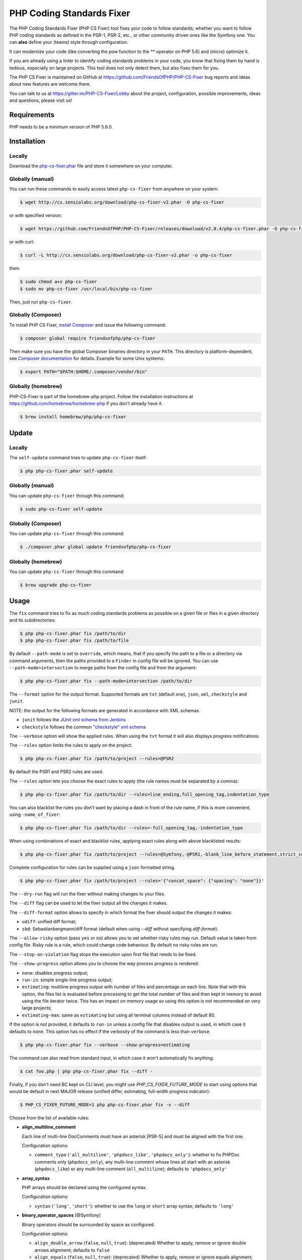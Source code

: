 PHP Coding Standards Fixer
==========================

The PHP Coding Standards Fixer (PHP CS Fixer) tool fixes your code to follow standards;
whether you want to follow PHP coding standards as defined in the PSR-1, PSR-2, etc.,
or other community driven ones like the Symfony one.
You can **also** define your (teams) style through configuration.

It can modernize your code (like converting the `pow` function to the `**` operator on PHP 5.6)
and (micro) optimize it.

If you are already using a linter to identify coding standards problems in your
code, you know that fixing them by hand is tedious, especially on large
projects. This tool does not only detect them, but also fixes them for you.

The PHP CS Fixer is maintained on GitHub at https://github.com/FriendsOfPHP/PHP-CS-Fixer
bug reports and ideas about new features are welcome there.

You can talk to us at https://gitter.im/PHP-CS-Fixer/Lobby about the project,
configuration, possible improvements, ideas and questions, please visit us!

Requirements
------------

PHP needs to be a minimum version of PHP 5.6.0.

Installation
------------

Locally
~~~~~~~

Download the `php-cs-fixer.phar`_ file and store it somewhere on your computer.

Globally (manual)
~~~~~~~~~~~~~~~~~

You can run these commands to easily access latest ``php-cs-fixer`` from anywhere on
your system:

.. code-block:: bash

    $ wget http://cs.sensiolabs.org/download/php-cs-fixer-v2.phar -O php-cs-fixer

or with specified version:

.. code-block:: bash

    $ wget https://github.com/FriendsOfPHP/PHP-CS-Fixer/releases/download/v2.8.4/php-cs-fixer.phar -O php-cs-fixer

or with curl:

.. code-block:: bash

    $ curl -L http://cs.sensiolabs.org/download/php-cs-fixer-v2.phar -o php-cs-fixer

then:

.. code-block:: bash

    $ sudo chmod a+x php-cs-fixer
    $ sudo mv php-cs-fixer /usr/local/bin/php-cs-fixer

Then, just run ``php-cs-fixer``.

Globally (Composer)
~~~~~~~~~~~~~~~~~~~

To install PHP CS Fixer, `install Composer <https://getcomposer.org/download/>`_ and issue the following command:

.. code-block:: bash

    $ composer global require friendsofphp/php-cs-fixer

Then make sure you have the global Composer binaries directory in your ``PATH``. This directory is platform-dependent, see `Composer documentation <https://getcomposer.org/doc/03-cli.md#composer-home>`_ for details. Example for some Unix systems:

.. code-block:: bash

    $ export PATH="$PATH:$HOME/.composer/vendor/bin"

Globally (homebrew)
~~~~~~~~~~~~~~~~~~~

PHP-CS-Fixer is part of the homebrew-php project. Follow the installation
instructions at https://github.com/homebrew/homebrew-php if you don't
already have it.

.. code-block:: bash

    $ brew install homebrew/php/php-cs-fixer

Update
------

Locally
~~~~~~~

The ``self-update`` command tries to update ``php-cs-fixer`` itself:

.. code-block:: bash

    $ php php-cs-fixer.phar self-update

Globally (manual)
~~~~~~~~~~~~~~~~~

You can update ``php-cs-fixer`` through this command:

.. code-block:: bash

    $ sudo php-cs-fixer self-update

Globally (Composer)
~~~~~~~~~~~~~~~~~~~

You can update ``php-cs-fixer`` through this command:

.. code-block:: bash

    $ ./composer.phar global update friendsofphp/php-cs-fixer

Globally (homebrew)
~~~~~~~~~~~~~~~~~~~

You can update ``php-cs-fixer`` through this command:

.. code-block:: bash

    $ brew upgrade php-cs-fixer

Usage
-----

The ``fix`` command tries to fix as much coding standards
problems as possible on a given file or files in a given directory and its subdirectories:

.. code-block:: bash

    $ php php-cs-fixer.phar fix /path/to/dir
    $ php php-cs-fixer.phar fix /path/to/file

By default ``--path-mode`` is set to ``override``, which means, that if you specify the path to a file or a directory via
command arguments, then the paths provided to a ``Finder`` in config file will be ignored. You can use ``--path-mode=intersection``
to merge paths from the config file and from the argument:

.. code-block:: bash

    $ php php-cs-fixer.phar fix --path-mode=intersection /path/to/dir

The ``--format`` option for the output format. Supported formats are ``txt`` (default one), ``json``, ``xml``, ``checkstyle`` and ``junit``.

NOTE: the output for the following formats are generated in accordance with XML schemas

* ``junit`` follows the `JUnit xml schema from Jenkins </doc/junit-10.xsd>`_
* ``checkstyle`` follows the common `"checkstyle" xml schema </doc/checkstyle.xsd>`_


The ``--verbose`` option will show the applied rules. When using the ``txt`` format it will also displays progress notifications.

The ``--rules`` option limits the rules to apply on the
project:

.. code-block:: bash

    $ php php-cs-fixer.phar fix /path/to/project --rules=@PSR2

By default the PSR1 and PSR2 rules are used.

The ``--rules`` option lets you choose the exact rules to
apply (the rule names must be separated by a comma):

.. code-block:: bash

    $ php php-cs-fixer.phar fix /path/to/dir --rules=line_ending,full_opening_tag,indentation_type

You can also blacklist the rules you don't want by placing a dash in front of the rule name, if this is more convenient,
using ``-name_of_fixer``:

.. code-block:: bash

    $ php php-cs-fixer.phar fix /path/to/dir --rules=-full_opening_tag,-indentation_type

When using combinations of exact and blacklist rules, applying exact rules along with above blacklisted results:

.. code-block:: bash

    $ php php-cs-fixer.phar fix /path/to/project --rules=@Symfony,-@PSR1,-blank_line_before_statement,strict_comparison

Complete configuration for rules can be supplied using a ``json`` formatted string.

.. code-block:: bash

    $ php php-cs-fixer.phar fix /path/to/project --rules='{"concat_space": {"spacing": "none"}}'

The ``--dry-run`` flag will run the fixer without making changes to your files.

The ``--diff`` flag can be used to let the fixer output all the changes it makes.

The ``--diff-format`` option allows to specify in which format the fixer should output the changes it makes:

* ``udiff``: unified diff format;
* ``sbd``: Sebastianbergmann/diff format (default when using `--diff` without specifying `diff-format`).

The ``--allow-risky`` option (pass ``yes`` or ``no``) allows you to set whether risky rules may run. Default value is taken from config file.
Risky rule is a rule, which could change code behaviour. By default no risky rules are run.

The ``--stop-on-violation`` flag stops the execution upon first file that needs to be fixed.

The ``--show-progress`` option allows you to choose the way process progress is rendered:

* ``none``: disables progress output;
* ``run-in``: simple single-line progress output;
* ``estimating``: multiline progress output with number of files and percentage on each line. Note that with this option, the files list is evaluated before processing to get the total number of files and then kept in memory to avoid using the file iterator twice. This has an impact on memory usage so using this option is not recommended on very large projects;
* ``estimating-max``: same as ``estimating`` but using all terminal columns instead of default 80.

If the option is not provided, it defaults to ``run-in`` unless a config file that disables output is used, in which case it defaults to ``none``. This option has no effect if the verbosity of the command is less than ``verbose``.

.. code-block:: bash

    $ php php-cs-fixer.phar fix --verbose --show-progress=estimating

The command can also read from standard input, in which case it won't
automatically fix anything:

.. code-block:: bash

    $ cat foo.php | php php-cs-fixer.phar fix --diff -

Finally, if you don't need BC kept on CLI level, you might use `PHP_CS_FIXER_FUTURE_MODE` to start using options that
would be default in next MAJOR release (unified differ, estimating, full-width progress indicator):

.. code-block:: bash

    $ PHP_CS_FIXER_FUTURE_MODE=1 php php-cs-fixer.phar fix -v --diff

Choose from the list of available rules:

* **align_multiline_comment**

  Each line of multi-line DocComments must have an asterisk [PSR-5] and
  must be aligned with the first one.

  Configuration options:

  - ``comment_type`` (``'all_multiline'``, ``'phpdocs_like'``, ``'phpdocs_only'``): whether
    to fix PHPDoc comments only (``phpdocs_only``), any multi-line comment
    whose lines all start with an asterisk (``phpdocs_like``) or any
    multi-line comment (``all_multiline``); defaults to ``'phpdocs_only'``

* **array_syntax**

  PHP arrays should be declared using the configured syntax.

  Configuration options:

  - ``syntax`` (``'long'``, ``'short'``): whether to use the ``long`` or ``short`` array
    syntax; defaults to ``'long'``

* **binary_operator_spaces** [@Symfony]

  Binary operators should be surrounded by space as configured.

  Configuration options:

  - ``align_double_arrow`` (``false``, ``null``, ``true``): (deprecated) Whether to apply,
    remove or ignore double arrows alignment; defaults to ``false``
  - ``align_equals`` (``false``, ``null``, ``true``): (deprecated) Whether to apply, remove
    or ignore equals alignment; defaults to ``false``
  - ``default`` (``'align'``, ``'align_single_space'``, ``'align_single_space_minimal'``,
    ``'single_space'``, ``null``): default fix strategy; defaults to ``'single_space'``
  - ``operators`` (``array``): dictionary of ``binary operator`` => ``fix strategy``
    values that differ from the default strategy; defaults to ``[]``

* **blank_line_after_namespace** [@PSR2, @Symfony]

  There MUST be one blank line after the namespace declaration.

* **blank_line_after_opening_tag** [@Symfony]

  Ensure there is no code on the same line as the PHP open tag and it is
  followed by a blank line.

* **blank_line_before_return**

  An empty line feed should precede a return statement. DEPRECATED: use
  ``blank_line_before_statement`` instead.

* **blank_line_before_statement** [@Symfony]

  An empty line feed must precede any configured statement.

  Configuration options:

  - ``statements`` (``array``): list of statements which must be preceded by an
    empty line; defaults to ``['break', 'continue', 'declare', 'return',
    'throw', 'try']``

* **braces** [@PSR2, @Symfony]

  The body of each structure MUST be enclosed by braces. Braces should be
  properly placed. Body of braces should be properly indented.

  Configuration options:

  - ``allow_single_line_closure`` (``bool``): whether single line lambda notation
    should be allowed; defaults to ``false``
  - ``position_after_anonymous_constructs`` (``'next'``, ``'same'``): whether the
    opening brace should be placed on "next" or "same" line after anonymous
    constructs (anonymous classes and lambda functions); defaults to ``'same'``
  - ``position_after_control_structures`` (``'next'``, ``'same'``): whether the opening
    brace should be placed on "next" or "same" line after control
    structures; defaults to ``'same'``
  - ``position_after_functions_and_oop_constructs`` (``'next'``, ``'same'``): whether
    the opening brace should be placed on "next" or "same" line after
    classy constructs (non-anonymous classes, interfaces, traits, methods
    and non-lambda functions); defaults to ``'next'``

* **cast_spaces** [@Symfony]

  A single space or none should be between cast and variable.

  Configuration options:

  - ``space`` (``'none'``, ``'single'``): spacing to apply between cast and variable;
    defaults to ``'single'``

* **class_attributes_separation** [@Symfony]

  Class, trait and interface elements must be separated with one blank
  line.

  Configuration options:

  - ``elements`` (``array``): list of classy elements; 'const', 'method',
    'property'; defaults to ``['const', 'method', 'property']``

* **class_definition** [@PSR2, @Symfony]

  Whitespace around the keywords of a class, trait or interfaces
  definition should be one space.

  Configuration options:

  - ``multiLineExtendsEachSingleLine`` (``bool``): whether definitions should be
    multiline; defaults to ``false``
  - ``singleItemSingleLine`` (``bool``): whether definitions should be single line
    when including a single item; defaults to ``false``
  - ``singleLine`` (``bool``): whether definitions should be single line; defaults
    to ``false``

* **class_keyword_remove**

  Converts ``::class`` keywords to FQCN strings.

* **combine_consecutive_issets**

  Using ``isset(X) &&`` multiple times should be done in one call.

* **combine_consecutive_unsets**

  Calling ``unset`` on multiple items should be done in one call.

* **compact_nullable_typehint**

  Remove extra spaces in a nullable typehint.

* **concat_space** [@Symfony]

  Concatenation should be spaced according configuration.

  Configuration options:

  - ``spacing`` (``'none'``, ``'one'``): spacing to apply around concatenation operator;
    defaults to ``'none'``

* **declare_equal_normalize** [@Symfony]

  Equal sign in declare statement should be surrounded by spaces or not
  following configuration.

  Configuration options:

  - ``space`` (``'none'``, ``'single'``): spacing to apply around the equal sign;
    defaults to ``'none'``

* **declare_strict_types** [@PHP70Migration:risky, @PHP71Migration:risky]

  Force strict types declaration in all files. Requires PHP >= 7.0.

  *Risky rule: forcing strict types will stop non strict code from working.*

* **dir_constant** [@Symfony:risky]

  Replaces ``dirname(__FILE__)`` expression with equivalent ``__DIR__``
  constant.

  *Risky rule: risky when the function ``dirname()`` is overridden.*

* **doctrine_annotation_array_assignment** [@DoctrineAnnotation]

  Doctrine annotations must use configured operator for assignment in
  arrays.

  Configuration options:

  - ``ignored_tags`` (``array``): list of tags that must not be treated as Doctrine
    Annotations; defaults to ``['abstract', 'access', 'code', 'deprec',
    'encode', 'exception', 'final', 'ingroup', 'inheritdoc', 'inheritDoc',
    'magic', 'name', 'toc', 'tutorial', 'private', 'static', 'staticvar',
    'staticVar', 'throw', 'api', 'author', 'category', 'copyright',
    'deprecated', 'example', 'filesource', 'global', 'ignore', 'internal',
    'license', 'link', 'method', 'package', 'param', 'property',
    'property-read', 'property-write', 'return', 'see', 'since', 'source',
    'subpackage', 'throws', 'todo', 'TODO', 'usedBy', 'uses', 'var',
    'version', 'after', 'afterClass', 'backupGlobals',
    'backupStaticAttributes', 'before', 'beforeClass',
    'codeCoverageIgnore', 'codeCoverageIgnoreStart',
    'codeCoverageIgnoreEnd', 'covers', 'coversDefaultClass',
    'coversNothing', 'dataProvider', 'depends', 'expectedException',
    'expectedExceptionCode', 'expectedExceptionMessage',
    'expectedExceptionMessageRegExp', 'group', 'large', 'medium',
    'preserveGlobalState', 'requires', 'runTestsInSeparateProcesses',
    'runInSeparateProcess', 'small', 'test', 'testdox', 'ticket', 'uses',
    'SuppressWarnings', 'noinspection', 'package_version', 'enduml',
    'startuml', 'fix', 'FIXME', 'fixme', 'override']``
  - ``operator`` (``':'``, ``'='``): the operator to use; defaults to ``'='``

* **doctrine_annotation_braces** [@DoctrineAnnotation]

  Doctrine annotations without arguments must use the configured syntax.

  Configuration options:

  - ``ignored_tags`` (``array``): list of tags that must not be treated as Doctrine
    Annotations; defaults to ``['abstract', 'access', 'code', 'deprec',
    'encode', 'exception', 'final', 'ingroup', 'inheritdoc', 'inheritDoc',
    'magic', 'name', 'toc', 'tutorial', 'private', 'static', 'staticvar',
    'staticVar', 'throw', 'api', 'author', 'category', 'copyright',
    'deprecated', 'example', 'filesource', 'global', 'ignore', 'internal',
    'license', 'link', 'method', 'package', 'param', 'property',
    'property-read', 'property-write', 'return', 'see', 'since', 'source',
    'subpackage', 'throws', 'todo', 'TODO', 'usedBy', 'uses', 'var',
    'version', 'after', 'afterClass', 'backupGlobals',
    'backupStaticAttributes', 'before', 'beforeClass',
    'codeCoverageIgnore', 'codeCoverageIgnoreStart',
    'codeCoverageIgnoreEnd', 'covers', 'coversDefaultClass',
    'coversNothing', 'dataProvider', 'depends', 'expectedException',
    'expectedExceptionCode', 'expectedExceptionMessage',
    'expectedExceptionMessageRegExp', 'group', 'large', 'medium',
    'preserveGlobalState', 'requires', 'runTestsInSeparateProcesses',
    'runInSeparateProcess', 'small', 'test', 'testdox', 'ticket', 'uses',
    'SuppressWarnings', 'noinspection', 'package_version', 'enduml',
    'startuml', 'fix', 'FIXME', 'fixme', 'override']``
  - ``syntax`` (``'with_braces'``, ``'without_braces'``): whether to add or remove
    braces; defaults to ``'without_braces'``

* **doctrine_annotation_indentation** [@DoctrineAnnotation]

  Doctrine annotations must be indented with four spaces.

  Configuration options:

  - ``ignored_tags`` (``array``): list of tags that must not be treated as Doctrine
    Annotations; defaults to ``['abstract', 'access', 'code', 'deprec',
    'encode', 'exception', 'final', 'ingroup', 'inheritdoc', 'inheritDoc',
    'magic', 'name', 'toc', 'tutorial', 'private', 'static', 'staticvar',
    'staticVar', 'throw', 'api', 'author', 'category', 'copyright',
    'deprecated', 'example', 'filesource', 'global', 'ignore', 'internal',
    'license', 'link', 'method', 'package', 'param', 'property',
    'property-read', 'property-write', 'return', 'see', 'since', 'source',
    'subpackage', 'throws', 'todo', 'TODO', 'usedBy', 'uses', 'var',
    'version', 'after', 'afterClass', 'backupGlobals',
    'backupStaticAttributes', 'before', 'beforeClass',
    'codeCoverageIgnore', 'codeCoverageIgnoreStart',
    'codeCoverageIgnoreEnd', 'covers', 'coversDefaultClass',
    'coversNothing', 'dataProvider', 'depends', 'expectedException',
    'expectedExceptionCode', 'expectedExceptionMessage',
    'expectedExceptionMessageRegExp', 'group', 'large', 'medium',
    'preserveGlobalState', 'requires', 'runTestsInSeparateProcesses',
    'runInSeparateProcess', 'small', 'test', 'testdox', 'ticket', 'uses',
    'SuppressWarnings', 'noinspection', 'package_version', 'enduml',
    'startuml', 'fix', 'FIXME', 'fixme', 'override']``
  - ``indent_mixed_lines`` (``bool``): whether to indent lines that have content
    before closing parenthesis; defaults to ``false``

* **doctrine_annotation_spaces** [@DoctrineAnnotation]

  Fixes spaces in Doctrine annotations.

  Configuration options:

  - ``after_argument_assignments`` (``null``, ``bool``): whether to add, remove or
    ignore spaces after argument assignment operator; defaults to ``false``
  - ``after_array_assignments_colon`` (``null``, ``bool``): whether to add, remove or
    ignore spaces after array assignment ``:`` operator; defaults to ``true``
  - ``after_array_assignments_equals`` (``null``, ``bool``): whether to add, remove or
    ignore spaces after array assignment ``=`` operator; defaults to ``true``
  - ``around_argument_assignments`` (``bool``): whether to fix spaces around
    argument assignment operator (deprecated, use
    ``before_argument_assignments`` and ``after_argument_assignments`` options
    instead); defaults to ``true``
  - ``around_array_assignments`` (``bool``): whether to fix spaces around array
    assignment operators (deprecated, use ``before_array_assignments_*`` and
    ``after_array_assignments_*`` options instead); defaults to ``true``
  - ``around_commas`` (``bool``): whether to fix spaces around commas; defaults to
    ``true``
  - ``around_parentheses`` (``bool``): whether to fix spaces around parentheses;
    defaults to ``true``
  - ``before_argument_assignments`` (``null``, ``bool``): whether to add, remove or
    ignore spaces before argument assignment operator; defaults to ``false``
  - ``before_array_assignments_colon`` (``null``, ``bool``): whether to add, remove or
    ignore spaces before array ``:`` assignment operator; defaults to ``true``
  - ``before_array_assignments_equals`` (``null``, ``bool``): whether to add, remove or
    ignore spaces before array ``=`` assignment operator; defaults to ``true``
  - ``ignored_tags`` (``array``): list of tags that must not be treated as Doctrine
    Annotations; defaults to ``['abstract', 'access', 'code', 'deprec',
    'encode', 'exception', 'final', 'ingroup', 'inheritdoc', 'inheritDoc',
    'magic', 'name', 'toc', 'tutorial', 'private', 'static', 'staticvar',
    'staticVar', 'throw', 'api', 'author', 'category', 'copyright',
    'deprecated', 'example', 'filesource', 'global', 'ignore', 'internal',
    'license', 'link', 'method', 'package', 'param', 'property',
    'property-read', 'property-write', 'return', 'see', 'since', 'source',
    'subpackage', 'throws', 'todo', 'TODO', 'usedBy', 'uses', 'var',
    'version', 'after', 'afterClass', 'backupGlobals',
    'backupStaticAttributes', 'before', 'beforeClass',
    'codeCoverageIgnore', 'codeCoverageIgnoreStart',
    'codeCoverageIgnoreEnd', 'covers', 'coversDefaultClass',
    'coversNothing', 'dataProvider', 'depends', 'expectedException',
    'expectedExceptionCode', 'expectedExceptionMessage',
    'expectedExceptionMessageRegExp', 'group', 'large', 'medium',
    'preserveGlobalState', 'requires', 'runTestsInSeparateProcesses',
    'runInSeparateProcess', 'small', 'test', 'testdox', 'ticket', 'uses',
    'SuppressWarnings', 'noinspection', 'package_version', 'enduml',
    'startuml', 'fix', 'FIXME', 'fixme', 'override']``

* **elseif** [@PSR2, @Symfony]

  The keyword ``elseif`` should be used instead of ``else if`` so that all
  control keywords look like single words.

* **encoding** [@PSR1, @PSR2, @Symfony]

  PHP code MUST use only UTF-8 without BOM (remove BOM).

* **ereg_to_preg** [@Symfony:risky]

  Replace deprecated ``ereg`` regular expression functions with preg.

  *Risky rule: risky if the ``ereg`` function is overridden.*

* **escape_implicit_backslashes**

  Escape implicit backslashes in strings and heredocs to ease the
  understanding of which are special chars interpreted by PHP and which
  not.

  Configuration options:

  - ``double_quoted`` (``bool``): whether to fix double-quoted strings; defaults to
    ``true``
  - ``heredoc_syntax`` (``bool``): whether to fix heredoc syntax; defaults to ``true``
  - ``single_quoted`` (``bool``): whether to fix single-quoted strings; defaults to
    ``false``

* **explicit_indirect_variable**

  Add curly braces to indirect variables to make them clear to understand.
  Requires PHP >= 7.0.

* **explicit_string_variable**

  Converts implicit variables into explicit ones in double-quoted strings
  or heredoc syntax.

* **final_internal_class**

  Internal classes should be ``final``.

  *Risky rule: changing classes to ``final`` might cause code execution to break.*

  Configuration options:

  - ``annotation-black-list`` (``array``): class level annotations tags that must be
    omitted to fix the class, even if all of the white list ones are used
    as well. (case in sensitive); defaults to ``['@final', '@Entity', '@ORM']``
  - ``annotation-white-list`` (``array``): class level annotations tags that must be
    set in order to fix the class. (case in sensitive); defaults to
    ``['@internal']``

* **full_opening_tag** [@PSR1, @PSR2, @Symfony]

  PHP code must use the long ``<?php`` tags or short-echo ``<?=`` tags and not
  other tag variations.

* **function_declaration** [@PSR2, @Symfony]

  Spaces should be properly placed in a function declaration.

  Configuration options:

  - ``closure_function_spacing`` (``'none'``, ``'one'``): spacing to use before open
    parenthesis for closures; defaults to ``'one'``

* **function_to_constant** [@Symfony:risky]

  Replace core functions calls returning constants with the constants.

  *Risky rule: risky when any of the configured functions to replace are overridden.*

  Configuration options:

  - ``functions`` (``array``): list of function names to fix; defaults to
    ``['get_class', 'php_sapi_name', 'phpversion', 'pi']``

* **function_typehint_space** [@Symfony]

  Add missing space between function's argument and its typehint.

* **general_phpdoc_annotation_remove**

  Configured annotations should be omitted from phpdocs.

  Configuration options:

  - ``annotations`` (``array``): list of annotations to remove, e.g. ``["author"]``;
    defaults to ``[]``

* **hash_to_slash_comment**

  Single line comments should use double slashes ``//`` and not hash ``#``.
  DEPRECATED: use ``single_line_comment_style`` instead.

* **header_comment**

  Add, replace or remove header comment.

  Configuration options:

  - ``commentType`` (``'comment'``, ``'PHPDoc'``): comment syntax type; defaults to
    ``'comment'``
  - ``header`` (``string``): proper header content; required
  - ``location`` (``'after_declare_strict'``, ``'after_open'``): the location of the
    inserted header; defaults to ``'after_declare_strict'``
  - ``separate`` (``'both'``, ``'bottom'``, ``'none'``, ``'top'``): whether the header should be
    separated from the file content with a new line; defaults to ``'both'``

* **heredoc_to_nowdoc**

  Convert ``heredoc`` to ``nowdoc`` where possible.

* **include** [@Symfony]

  Include/Require and file path should be divided with a single space.
  File path should not be placed under brackets.

* **increment_style** [@Symfony]

  Pre- or post-increment and decrement operators should be used if
  possible.

  Configuration options:

  - ``style`` (``'post'``, ``'pre'``): whether to use pre- or post-increment and
    decrement operators; defaults to ``'pre'``

* **indentation_type** [@PSR2, @Symfony]

  Code MUST use configured indentation type.

* **is_null** [@Symfony:risky]

  Replaces is_null(parameter) expression with ``null === parameter``.

  *Risky rule: risky when the function ``is_null()`` is overridden.*

  Configuration options:

  - ``use_yoda_style`` (``bool``): whether Yoda style conditions should be used;
    defaults to ``true``

* **line_ending** [@PSR2, @Symfony]

  All PHP files must use same line ending.

* **linebreak_after_opening_tag**

  Ensure there is no code on the same line as the PHP open tag.

* **list_syntax**

  List (``array`` destructuring) assignment should be declared using the
  configured syntax. Requires PHP >= 7.1.

  Configuration options:

  - ``syntax`` (``'long'``, ``'short'``): whether to use the ``long`` or ``short`` ``list``
    syntax; defaults to ``'long'``

* **lowercase_cast** [@Symfony]

  Cast should be written in lower case.

* **lowercase_constants** [@PSR2, @Symfony]

  The PHP constants ``true``, ``false``, and ``null`` MUST be in lower case.

* **lowercase_keywords** [@PSR2, @Symfony]

  PHP keywords MUST be in lower case.

* **magic_constant_casing** [@Symfony]

  Magic constants should be referred to using the correct casing.

* **mb_str_functions**

  Replace non multibyte-safe functions with corresponding mb function.

  *Risky rule: risky when any of the functions are overridden.*

* **method_argument_space** [@PSR2, @Symfony]

  In method arguments and method call, there MUST NOT be a space before
  each comma and there MUST be one space after each comma. Argument lists
  MAY be split across multiple lines, where each subsequent line is
  indented once. When doing so, the first item in the list MUST be on the
  next line, and there MUST be only one argument per line.

  Configuration options:

  - ``ensure_fully_multiline`` (``bool``): ensure every argument of a multiline
    argument list is on its own line; defaults to ``false``
  - ``keep_multiple_spaces_after_comma`` (``bool``): whether keep multiple spaces
    after comma; defaults to ``false``

* **method_chaining_indentation**

  Method chaining MUST be properly indented. Method chaining with
  different levels of indentation is not supported.

* **method_separation**

  Methods must be separated with one blank line. DEPRECATED: use
  ``class_attributes_separation`` instead.

* **modernize_types_casting** [@Symfony:risky]

  Replaces ``intval``, ``floatval``, ``doubleval``, ``strval`` and ``boolval``
  function calls with according type casting operator.

  *Risky rule: risky if any of the functions ``intval``, ``floatval``, ``doubleval``, ``strval`` or ``boolval`` are overridden.*

* **native_function_casing** [@Symfony]

  Function defined by PHP should be called using the correct casing.

* **native_function_invocation**

  Add leading ``\`` before function invocation of internal function to speed
  up resolving.

  *Risky rule: risky when any of the functions are overridden.*

  Configuration options:

  - ``exclude`` (``array``): list of functions to ignore; defaults to ``[]``

* **new_with_braces** [@Symfony]

  All instances created with new keyword must be followed by braces.

* **no_alias_functions** [@Symfony:risky]

  Master functions shall be used instead of aliases.

  *Risky rule: risky when any of the alias functions are overridden.*

* **no_blank_lines_after_class_opening** [@Symfony]

  There should be no empty lines after class opening brace.

* **no_blank_lines_after_phpdoc** [@Symfony]

  There should not be blank lines between docblock and the documented
  element.

* **no_blank_lines_before_namespace**

  There should be no blank lines before a namespace declaration.

* **no_break_comment** [@PSR2, @Symfony]

  There must be a comment when fall-through is intentional in a non-empty
  case body.

  Configuration options:

  - ``comment_text`` (``string``): the text to use in the added comment and to
    detect it; defaults to ``'no break'``

* **no_closing_tag** [@PSR2, @Symfony]

  The closing ``?>`` tag MUST be omitted from files containing only PHP.

* **no_empty_comment** [@Symfony]

  There should not be any empty comments.

* **no_empty_phpdoc** [@Symfony]

  There should not be empty PHPDoc blocks.

* **no_empty_statement** [@Symfony]

  Remove useless semicolon statements.

* **no_extra_consecutive_blank_lines** [@Symfony]

  Removes extra blank lines and/or blank lines following configuration.

  Configuration options:

  - ``tokens`` (``array``): list of tokens to fix; defaults to ``['extra']``

* **no_homoglyph_names** [@Symfony:risky]

  Replace accidental usage of homoglyphs (non ascii characters) in names.

  *Risky rule: renames classes and cannot rename the files. You might have string references to renamed code (``$$name``).*

* **no_leading_import_slash** [@Symfony]

  Remove leading slashes in use clauses.

* **no_leading_namespace_whitespace** [@Symfony]

  The namespace declaration line shouldn't contain leading whitespace.

* **no_mixed_echo_print** [@Symfony]

  Either language construct ``print`` or ``echo`` should be used.

  Configuration options:

  - ``use`` (``'echo'``, ``'print'``): the desired language construct; defaults to
    ``'echo'``

* **no_multiline_whitespace_around_double_arrow** [@Symfony]

  Operator ``=>`` should not be surrounded by multi-line whitespaces.

* **no_multiline_whitespace_before_semicolons**

  Multi-line whitespace before closing semicolon are prohibited.

* **no_null_property_initialization**

  Properties MUST not be explicitly initialized with ``null``.

* **no_php4_constructor**

  Convert PHP4-style constructors to ``__construct``.

  *Risky rule: risky when old style constructor being fixed is overridden or overrides parent one.*

* **no_short_bool_cast** [@Symfony]

  Short cast ``bool`` using double exclamation mark should not be used.

* **no_short_echo_tag**

  Replace short-echo ``<?=`` with long format ``<?php echo`` syntax.

* **no_singleline_whitespace_before_semicolons** [@Symfony]

  Single-line whitespace before closing semicolon are prohibited.

* **no_spaces_after_function_name** [@PSR2, @Symfony]

  When making a method or function call, there MUST NOT be a space between
  the method or function name and the opening parenthesis.

* **no_spaces_around_offset** [@Symfony]

  There MUST NOT be spaces around offset braces.

  Configuration options:

  - ``positions`` (``array``): whether spacing should be fixed inside and/or outside
    the offset braces; defaults to ``['inside', 'outside']``

* **no_spaces_inside_parenthesis** [@PSR2, @Symfony]

  There MUST NOT be a space after the opening parenthesis. There MUST NOT
  be a space before the closing parenthesis.

* **no_superfluous_elseif**

  Replaces superfluous ``elseif`` with ``if``.

* **no_trailing_comma_in_list_call** [@Symfony]

  Remove trailing commas in list function calls.

* **no_trailing_comma_in_singleline_array** [@Symfony]

  PHP single-line arrays should not have trailing comma.

* **no_trailing_whitespace** [@PSR2, @Symfony]

  Remove trailing whitespace at the end of non-blank lines.

* **no_trailing_whitespace_in_comment** [@PSR2, @Symfony]

  There MUST be no trailing spaces inside comments and phpdocs.

* **no_unneeded_control_parentheses** [@Symfony]

  Removes unneeded parentheses around control statements.

  Configuration options:

  - ``statements`` (``array``): list of control statements to fix; defaults to
    ``['break', 'clone', 'continue', 'echo_print', 'return', 'switch_case',
    'yield']``

* **no_unneeded_curly_braces** [@Symfony]

  Removes unneeded curly braces that are superfluous and aren't part of a
  control structure's body.

* **no_unneeded_final_method** [@Symfony]

  A final class must not have final methods.

* **no_unreachable_default_argument_value**

  In function arguments there must not be arguments with default values
  before non-default ones.

  *Risky rule: modifies the signature of functions; therefore risky when using systems (such as some Symfony components) that rely on those (for example through reflection).*

* **no_unused_imports** [@Symfony]

  Unused use statements must be removed.

* **no_useless_else**

  There should not be useless ``else`` cases.

* **no_useless_return**

  There should not be an empty return statement at the end of a function.

* **no_whitespace_before_comma_in_array** [@Symfony]

  In array declaration, there MUST NOT be a whitespace before each comma.

* **no_whitespace_in_blank_line** [@Symfony]

  Remove trailing whitespace at the end of blank lines.

* **non_printable_character** [@Symfony:risky, @PHP70Migration:risky, @PHP71Migration:risky]

  Remove Zero-width space (ZWSP), Non-breaking space (NBSP) and other
  invisible unicode symbols.

  *Risky rule: risky when strings contain intended invisible characters.*

  Configuration options:

  - ``use_escape_sequences_in_strings`` (``bool``): whether characters should be
    replaced with escape sequences in strings; defaults to ``false``

* **normalize_index_brace** [@Symfony]

  Array index should always be written by using square braces.

* **not_operator_with_space**

  Logical NOT operators (``!``) should have leading and trailing
  whitespaces.

* **not_operator_with_successor_space**

  Logical NOT operators (``!``) should have one trailing whitespace.

* **object_operator_without_whitespace** [@Symfony]

  There should not be space before or after object ``T_OBJECT_OPERATOR``
  ``->``.

* **ordered_class_elements**

  Orders the elements of classes/interfaces/traits.

  Configuration options:

  - ``order`` (``array``): list of strings defining order of elements; defaults to
    ``['use_trait', 'constant_public', 'constant_protected',
    'constant_private', 'property_public', 'property_protected',
    'property_private', 'construct', 'destruct', 'magic', 'phpunit',
    'method_public', 'method_protected', 'method_private']``

* **ordered_imports**

  Ordering use statements.

  Configuration options:

  - ``importsOrder`` (``array``, ``null``): defines the order of import types; defaults
    to ``null``
  - ``sortAlgorithm`` (``'alpha'``, ``'length'``): whether the statements should be
    sorted alphabetically or by length; defaults to ``'alpha'``

* **php_unit_construct** [@Symfony:risky]

  PHPUnit assertion method calls like "->assertSame(true, $foo)" should be
  written with dedicated method like "->assertTrue($foo)".

  *Risky rule: fixer could be risky if one is overriding PHPUnit's native methods.*

  Configuration options:

  - ``assertions`` (``array``): list of assertion methods to fix; defaults to
    ``['assertEquals', 'assertSame', 'assertNotEquals', 'assertNotSame']``

* **php_unit_dedicate_assert** [@Symfony:risky, @PHPUnit30Migration:risky, @PHPUnit32Migration:risky, @PHPUnit35Migration:risky, @PHPUnit43Migration:risky, @PHPUnit48Migration:risky, @PHPUnit50Migration:risky, @PHPUnit52Migration:risky, @PHPUnit54Migration:risky, @PHPUnit56Migration:risky, @PHPUnit57Migration:risky, @PHPUnit60Migration:risky]

  PHPUnit assertions like "assertInternalType", "assertFileExists", should
  be used over "assertTrue".

  *Risky rule: fixer could be risky if one is overriding PHPUnit's native methods.*

  Configuration options:

  - ``functions`` (``null``): (deprecated, use ``target`` instead) List of assertions
    to fix (overrides ``target``); defaults to ``null``
  - ``target`` (``'3.0'``, ``'3.5'``, ``'5.0'``, ``'5.6'``, ``'newest'``): target version of
    PHPUnit; defaults to ``'5.0'``

* **php_unit_expectation** [@PHPUnit52Migration:risky, @PHPUnit54Migration:risky, @PHPUnit56Migration:risky, @PHPUnit57Migration:risky, @PHPUnit60Migration:risky]

  Usages of ``->setExpectedException*`` methods MUST be replaced by
  ``->expectException*`` methods.

  *Risky rule: risky when PHPUnit classes are overridden or not accessible, or when project has PHPUnit incompatibilities.*

  Configuration options:

  - ``target`` (``'5.2'``, ``'5.6'``, ``'newest'``): target version of PHPUnit; defaults to
    ``'newest'``

* **php_unit_fqcn_annotation** [@Symfony]

  PHPUnit annotations should be a FQCNs including a root namespace.

* **php_unit_mock** [@PHPUnit54Migration:risky, @PHPUnit56Migration:risky, @PHPUnit57Migration:risky, @PHPUnit60Migration:risky]

  Usages of ``->getMock`` and
  ``->getMockWithoutInvokingTheOriginalConstructor`` methods MUST be
  replaced by ``->createMock`` method.

  *Risky rule: risky when PHPUnit classes are overridden or not accessible, or when project has PHPUnit incompatibilities.*

* **php_unit_namespaced** [@PHPUnit48Migration:risky, @PHPUnit50Migration:risky, @PHPUnit52Migration:risky, @PHPUnit54Migration:risky, @PHPUnit56Migration:risky, @PHPUnit57Migration:risky, @PHPUnit60Migration:risky]

  PHPUnit classes MUST be used in namespaced version, eg
  ``\PHPUnit\Framework\TestCase`` instead of ``\PHPUnit_Framework_TestCase``.

  *Risky rule: risky when PHPUnit classes are overridden or not accessible, or when project has PHPUnit incompatibilities.*

  Configuration options:

  - ``target`` (``'4.8'``, ``'5.7'``, ``'6.0'``, ``'newest'``): target version of PHPUnit;
    defaults to ``'newest'``

* **php_unit_no_expectation_annotation** [@PHPUnit32Migration:risky, @PHPUnit35Migration:risky, @PHPUnit43Migration:risky, @PHPUnit48Migration:risky, @PHPUnit50Migration:risky, @PHPUnit52Migration:risky, @PHPUnit54Migration:risky, @PHPUnit56Migration:risky, @PHPUnit57Migration:risky, @PHPUnit60Migration:risky]

  Usages of ``@expectedException*`` annotations MUST be replaced by
  ``->setExpectedException*`` methods.

  *Risky rule: risky when PHPUnit classes are overridden or not accessible, or when project has PHPUnit incompatibilities.*

  Configuration options:

  - ``target`` (``'3.2'``, ``'4.3'``, ``'newest'``): target version of PHPUnit; defaults to
    ``'newest'``
  - ``use_class_const`` (``bool``): use ::class notation; defaults to ``true``

* **php_unit_strict**

  PHPUnit methods like ``assertSame`` should be used instead of
  ``assertEquals``.

  *Risky rule: risky when any of the functions are overridden.*

  Configuration options:

  - ``assertions`` (``array``): list of assertion methods to fix; defaults to
    ``['assertAttributeEquals', 'assertAttributeNotEquals', 'assertEquals',
    'assertNotEquals']``

* **php_unit_test_class_requires_covers**

  Adds a default ``@coversNothing`` annotation to PHPUnit test classes that
  have no ``@covers*`` annotation.

* **phpdoc_add_missing_param_annotation**

  Phpdoc should contain @param for all params.

  Configuration options:

  - ``only_untyped`` (``bool``): whether to add missing ``@param`` annotations for
    untyped parameters only; defaults to ``true``

* **phpdoc_align** [@Symfony]

  All items of the given phpdoc tags must be aligned vertically.

  Configuration options:

  - ``tags`` (``array``): the tags that should be aligned; defaults to ``['param',
    'return', 'throws', 'type', 'var']``

* **phpdoc_annotation_without_dot** [@Symfony]

  Phpdocs annotation descriptions should not be a sentence.

* **phpdoc_indent** [@Symfony]

  Docblocks should have the same indentation as the documented subject.

* **phpdoc_inline_tag** [@Symfony]

  Fix phpdoc inline tags, make inheritdoc always inline.

* **phpdoc_no_access** [@Symfony]

  @access annotations should be omitted from phpdocs.

* **phpdoc_no_alias_tag** [@Symfony]

  No alias PHPDoc tags should be used.

  Configuration options:

  - ``replacements`` (``array``): mapping between replaced annotations with new
    ones; defaults to ``['property-read' => 'property', 'property-write' =>
    'property', 'type' => 'var', 'link' => 'see']``

* **phpdoc_no_empty_return** [@Symfony]

  @return void and @return null annotations should be omitted from
  phpdocs.

* **phpdoc_no_package** [@Symfony]

  @package and @subpackage annotations should be omitted from phpdocs.

* **phpdoc_no_useless_inheritdoc** [@Symfony]

  Classy that does not inherit must not have inheritdoc tags.

* **phpdoc_order**

  Annotations in phpdocs should be ordered so that param annotations come
  first, then throws annotations, then return annotations.

* **phpdoc_return_self_reference** [@Symfony]

  The type of ``@return`` annotations of methods returning a reference to
  itself must the configured one.

  Configuration options:

  - ``replacements`` (``array``): mapping between replaced return types with new
    ones; defaults to ``['this' => '$this', '@this' => '$this', '$self' =>
    'self', '@self' => 'self', '$static' => 'static', '@static' =>
    'static']``

* **phpdoc_scalar** [@Symfony]

  Scalar types should always be written in the same form. ``int`` not
  ``integer``, ``bool`` not ``boolean``, ``float`` not ``real`` or ``double``.

* **phpdoc_separation** [@Symfony]

  Annotations in phpdocs should be grouped together so that annotations of
  the same type immediately follow each other, and annotations of a
  different type are separated by a single blank line.

* **phpdoc_single_line_var_spacing** [@Symfony]

  Single line @var PHPDoc should have proper spacing.

* **phpdoc_summary** [@Symfony]

  Phpdocs summary should end in either a full stop, exclamation mark, or
  question mark.

* **phpdoc_to_comment** [@Symfony]

  Docblocks should only be used on structural elements.

* **phpdoc_trim** [@Symfony]

  Phpdocs should start and end with content, excluding the very first and
  last line of the docblocks.

* **phpdoc_types** [@Symfony]

  The correct case must be used for standard PHP types in phpdoc.

* **phpdoc_types_order**

  Sorts PHPDoc types.

  Configuration options:

  - ``null_adjustment`` (``'always_first'``, ``'always_last'``, ``'none'``): forces the
    position of ``null`` (overrides ``sort_algorithm``); defaults to
    ``'always_first'``
  - ``sort_algorithm`` (``'alpha'``, ``'none'``): the sorting algorithm to apply;
    defaults to ``'alpha'``

* **phpdoc_var_without_name** [@Symfony]

  @var and @type annotations should not contain the variable name.

* **pow_to_exponentiation** [@PHP56Migration:risky, @PHP70Migration:risky, @PHP71Migration:risky]

  Converts ``pow()`` to the ``**`` operator.

  *Risky rule: risky when the function ``pow()`` is overridden.*

* **pre_increment**

  Pre incrementation/decrementation should be used if possible.
  DEPRECATED: use ``increment_style`` instead.

* **protected_to_private** [@Symfony]

  Converts ``protected`` variables and methods to ``private`` where possible.

* **psr0**

  Classes must be in a path that matches their namespace, be at least one
  namespace deep and the class name should match the file name.

  *Risky rule: this fixer may change your class name, which will break the code that is depended on old name.*

  Configuration options:

  - ``dir`` (``string``): the directory where the project code is placed; defaults
    to ``''``

* **psr4** [@Symfony:risky]

  Class names should match the file name.

  *Risky rule: this fixer may change your class name, which will break the code that is depended on old name.*

* **random_api_migration** [@PHP70Migration:risky, @PHP71Migration:risky]

  Replaces ``rand``, ``srand``, ``getrandmax`` functions calls with their ``mt_*``
  analogs.

  *Risky rule: risky when the configured functions are overridden.*

  Configuration options:

  - ``replacements`` (``array``): mapping between replaced functions with the new
    ones; defaults to ``['getrandmax' => 'mt_getrandmax', 'rand' =>
    'mt_rand', 'srand' => 'mt_srand']``

* **return_type_declaration** [@Symfony]

  There should be one or no space before colon, and one space after it in
  return type declarations, according to configuration.

  Configuration options:

  - ``space_before`` (``'none'``, ``'one'``): spacing to apply before colon; defaults to
    ``'none'``

* **self_accessor** [@Symfony]

  Inside class or interface element "self" should be preferred to the
  class name itself.

* **semicolon_after_instruction** [@Symfony]

  Instructions must be terminated with a semicolon.

* **short_scalar_cast** [@Symfony]

  Cast ``(boolean)`` and ``(integer)`` should be written as ``(bool)`` and
  ``(int)``, ``(double)`` and ``(real)`` as ``(float)``.

* **silenced_deprecation_error** [@Symfony:risky]

  Ensures deprecation notices are silenced.

  *Risky rule: silencing of deprecation errors might cause changes to code behaviour.*

* **simplified_null_return**

  A return statement wishing to return ``void`` should not return ``null``.

* **single_blank_line_at_eof** [@PSR2, @Symfony]

  A PHP file without end tag must always end with a single empty line
  feed.

* **single_blank_line_before_namespace** [@Symfony]

  There should be exactly one blank line before a namespace declaration.

* **single_class_element_per_statement** [@PSR2, @Symfony]

  There MUST NOT be more than one property or constant declared per
  statement.

  Configuration options:

  - ``elements`` (``array``): list of strings which element should be modified;
    defaults to ``['const', 'property']``

* **single_import_per_statement** [@PSR2, @Symfony]

  There MUST be one use keyword per declaration.

* **single_line_after_imports** [@PSR2, @Symfony]

  Each namespace use MUST go on its own line and there MUST be one blank
  line after the use statements block.

* **single_line_comment_style** [@Symfony]

  Single-line comments and multi-line comments with only one line of
  actual content should use the ``//`` syntax.

  Configuration options:

  - ``comment_types`` (``array``): list of comment types to fix; defaults to
    ``['asterisk', 'hash']``

* **single_quote** [@Symfony]

  Convert double quotes to single quotes for simple strings.

* **space_after_semicolon** [@Symfony]

  Fix whitespace after a semicolon.

  Configuration options:

  - ``remove_in_empty_for_expressions`` (``bool``): whether spaces should be removed
    for empty ``for`` expressions; defaults to ``false``

* **standardize_not_equals** [@Symfony]

  Replace all ``<>`` with ``!=``.

* **strict_comparison**

  Comparisons should be strict.

  *Risky rule: changing comparisons to strict might change code behavior.*

* **strict_param**

  Functions should be used with ``$strict`` param set to ``true``.

  *Risky rule: risky when the fixed function is overridden or if the code relies on non-strict usage.*

* **switch_case_semicolon_to_colon** [@PSR2, @Symfony]

  A case should be followed by a colon and not a semicolon.

* **switch_case_space** [@PSR2, @Symfony]

  Removes extra spaces between colon and case value.

* **ternary_operator_spaces** [@Symfony]

  Standardize spaces around ternary operator.

* **ternary_to_null_coalescing** [@PHP70Migration, @PHP71Migration]

  Use ``null`` coalescing operator ``??`` where possible. Requires PHP >= 7.0.

* **trailing_comma_in_multiline_array** [@Symfony]

  PHP multi-line arrays should have a trailing comma.

* **trim_array_spaces** [@Symfony]

  Arrays should be formatted like function/method arguments, without
  leading or trailing single line space.

* **unary_operator_spaces** [@Symfony]

  Unary operators should be placed adjacent to their operands.

* **visibility_required** [@PSR2, @Symfony, @PHP71Migration]

  Visibility MUST be declared on all properties and methods; abstract and
  final MUST be declared before the visibility; static MUST be declared
  after the visibility.

  Configuration options:

  - ``elements`` (``array``): the structural elements to fix (PHP >= 7.1 required
    for ``const``); defaults to ``['property', 'method']``

* **void_return** [@PHP71Migration:risky]

  Add void return type to functions with missing or empty return
  statements, but priority is given to ``@return`` annotations. Requires
  PHP >= 7.1.

  *Risky rule: modifies the signature of functions.*

* **whitespace_after_comma_in_array** [@Symfony]

  In array declaration, there MUST be a whitespace after each comma.

* **yoda_style** [@Symfony]

  Write conditions in Yoda style (``true``), non-Yoda style (``false``) or
  ignore those conditions (``null``) based on configuration.

  Configuration options:

  - ``equal`` (``bool``, ``null``): style for equal (``==``, ``!=``) statements; defaults to
    ``true``
  - ``identical`` (``bool``, ``null``): style for identical (``===``, ``!==``) statements;
    defaults to ``true``
  - ``less_and_greater`` (``bool``, ``null``): style for less and greater than (``<``,
    ``<=``, ``>``, ``>=``) statements; defaults to ``null``


The ``--dry-run`` option displays the files that need to be
fixed but without actually modifying them:

.. code-block:: bash

    $ php php-cs-fixer.phar fix /path/to/code --dry-run

Config file
-----------

Instead of using command line options to customize the rule, you can save the
project configuration in a ``.php_cs.dist`` file in the root directory of your project.
The file must return an instance of `PhpCsFixer\\ConfigInterface <https://github.com/FriendsOfPHP/PHP-CS-Fixer/blob/v2.8.4/src/ConfigInterface.php>`_
which lets you configure the rules, the files and directories that
need to be analyzed. You may also create ``.php_cs`` file, which is
the local configuration that will be used instead of the project configuration. It
is a good practice to add that file into your ``.gitignore`` file.
With the ``--config`` option you can specify the path to the
``.php_cs`` file.

The example below will add two rules to the default list of PSR2 set rules:

.. code-block:: php

    <?php

    $finder = PhpCsFixer\Finder::create()
        ->exclude('somedir')
        ->notPath('src/Symfony/Component/Translation/Tests/fixtures/resources.php')
        ->in(__DIR__)
    ;

    return PhpCsFixer\Config::create()
        ->setRules([
            '@PSR2' => true,
            'strict_param' => true,
            'array_syntax' => ['syntax' => 'short'],
        ])
        ->setFinder($finder)
    ;

**NOTE**: ``exclude`` will work only for directories, so if you need to exclude file, try ``notPath``.

See `Symfony\\Finder <http://symfony.com/doc/current/components/finder.html>`_
online documentation for other `Finder` methods.

You may also use a blacklist for the rules instead of the above shown whitelist approach.
The following example shows how to use all ``Symfony`` rules but the ``full_opening_tag`` rule.

.. code-block:: php

    <?php

    $finder = PhpCsFixer\Finder::create()
        ->exclude('somedir')
        ->in(__DIR__)
    ;

    return PhpCsFixer\Config::create()
        ->setRules([
            '@Symfony' => true,
            'full_opening_tag' => false,
        ])
        ->setFinder($finder)
    ;

You may want to use non-linux whitespaces in your project. Then you need to
configure them in your config file.

.. code-block:: php

    <?php

    return PhpCsFixer\Config::create()
        ->setIndent("\t")
        ->setLineEnding("\r\n")
    ;

By using ``--using-cache`` option with ``yes`` or ``no`` you can set if the caching
mechanism should be used.

Caching
-------

The caching mechanism is enabled by default. This will speed up further runs by
fixing only files that were modified since the last run. The tool will fix all
files if the tool version has changed or the list of rules has changed.
Cache is supported only for tool downloaded as phar file or installed via
composer.

Cache can be disabled via ``--using-cache`` option or config file:

.. code-block:: php

    <?php

    return PhpCsFixer\Config::create()
        ->setUsingCache(false)
    ;

Cache file can be specified via ``--cache-file`` option or config file:

.. code-block:: php

    <?php

    return PhpCsFixer\Config::create()
        ->setCacheFile(__DIR__.'/.php_cs.cache')
    ;

Using PHP CS Fixer on CI
------------------------

Require ``friendsofphp/php-cs-fixer`` as a ``dev`` dependency:

.. code-block:: bash

    $ ./composer.phar require --dev friendsofphp/php-cs-fixer

Then, add the following command to your CI:

.. code-block:: bash

    $ CHANGED_FILES=$(git diff --name-only --diff-filter=ACMRTUXB "${COMMIT_RANGE}")
    $ if ! echo "${CHANGED_FILES}" | grep -qE "^(\\.php_cs(\\.dist)?|composer\\.lock)$"; then IFS=$'\n' EXTRA_ARGS=('--path-mode=intersection' '--' ${CHANGED_FILES[@]}); fi
    $ vendor/bin/php-cs-fixer fix --config=.php_cs.dist -v --dry-run --stop-on-violation --using-cache=no "${EXTRA_ARGS[@]}"

Where ``$COMMIT_RANGE`` is your range of commits, eg ``$TRAVIS_COMMIT_RANGE`` or ``HEAD~..HEAD``.

Exit codes
----------

Exit code is built using following bit flags:

*  0 OK.
*  1 General error (or PHP minimal requirement not matched).
*  4 Some files have invalid syntax (only in dry-run mode).
*  8 Some files need fixing (only in dry-run mode).
* 16 Configuration error of the application.
* 32 Configuration error of a Fixer.
* 64 Exception raised within the application.

(applies to exit codes of the `fix` command only)

Helpers
-------

Dedicated plugins exist for:

* `Atom`_
* `NetBeans`_
* `PhpStorm`_
* `Sublime Text`_
* `Vim`_

Contribute
----------

The tool comes with quite a few built-in fixers, but everyone is more than
welcome to `contribute`_ more of them.

Fixers
~~~~~~

A *fixer* is a class that tries to fix one CS issue (a ``Fixer`` class must
implement ``FixerInterface``).

Configs
~~~~~~~

A *config* knows about the CS rules and the files and directories that must be
scanned by the tool when run in the directory of your project. It is useful for
projects that follow a well-known directory structures (like for Symfony
projects for instance).

.. _php-cs-fixer.phar: http://cs.sensiolabs.org/download/php-cs-fixer-v2.phar
.. _Atom:              https://github.com/Glavin001/atom-beautify
.. _NetBeans:          http://plugins.netbeans.org/plugin/49042/php-cs-fixer
.. _PhpStorm:          https://medium.com/@valeryan/how-to-configure-phpstorm-to-use-php-cs-fixer-1844991e521f
.. _Sublime Text:      https://github.com/benmatselby/sublime-phpcs
.. _Vim:               https://github.com/stephpy/vim-php-cs-fixer
.. _contribute:        https://github.com/FriendsOfPHP/PHP-CS-Fixer/blob/master/CONTRIBUTING.md

